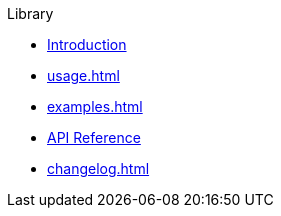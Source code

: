 // SPDX-FileCopyrightText: 2023 Shun Sakai
//
// SPDX-License-Identifier: CC-BY-4.0

.Library
* xref:index.adoc[Introduction]
* xref:usage.adoc[]
* xref:examples.adoc[]
* https://docs.rs/abcrypt[API Reference]
* xref:changelog.adoc[]
